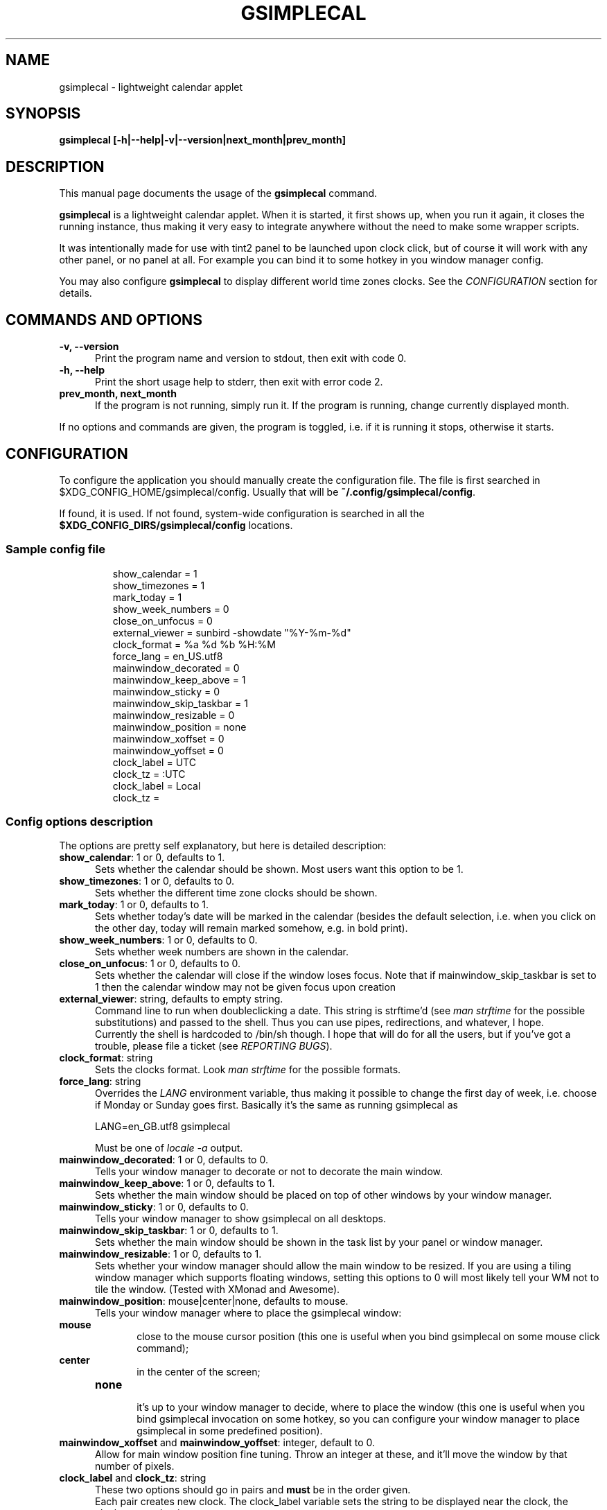 .TH GSIMPLECAL 1 "2014\-12\-12"

.SH NAME
gsimplecal \- lightweight calendar applet


.SH SYNOPSIS
.B gsimplecal [\-h|\-\-help|\-v|\-\-version|next_month|prev_month]


.SH DESCRIPTION
This manual page documents the usage of the
.B gsimplecal
command.

.PP
.B gsimplecal
is a lightweight calendar applet. When it is started, it first shows up, when
you run it again, it closes the running instance, thus making it very easy to
integrate anywhere without the need to make some wrapper scripts.

.PP
It was intentionally made for use with tint2 panel to be launched upon clock
click, but of course it will work with any other panel, or no panel at all. For
example you can bind it to some hotkey in you window manager config.

.PP
You may also configure
.B gsimplecal
to display different world time zones clocks. See the \fICONFIGURATION\fP
section for details.


.SH COMMANDS AND OPTIONS
.TP 5
\fB\-v, \-\-version\fP
Print the program name and version to stdout, then exit with code 0.

.TP 5
\fB\-h, \-\-help\fP
Print the short usage help to stderr, then exit with error code 2.

.TP 5
\fBprev_month, next_month\fP
If the program is not running, simply run it.
If the program is running, change currently displayed month.

.PP
If no options and commands are given, the program is toggled, i.e. if it is
running it stops, otherwise it starts.


.SH CONFIGURATION
.PP
To configure the application you should manually create the configuration file.
The file is first searched in
.nh
$XDG_CONFIG_HOME/gsimplecal/config.
Usually that will be
.nh
\fB~/.config/gsimplecal/config\fP.

If found, it is used. If not found, system-wide configuration is searched in
all the
.nh
\fB$XDG_CONFIG_DIRS/gsimplecal/config\fP
locations.

.SS Sample config file

.IP
show_calendar = 1
.br
show_timezones = 1
.br
mark_today = 1
.br
show_week_numbers = 0
.br
close_on_unfocus = 0
.br
external_viewer = sunbird \-showdate "%Y\-%m\-%d"
.br
clock_format = %a %d %b %H:%M
.br
force_lang = en_US.utf8
.br
mainwindow_decorated = 0
.br
mainwindow_keep_above = 1
.br
mainwindow_sticky = 0
.br
mainwindow_skip_taskbar = 1
.br
mainwindow_resizable = 0
.br
mainwindow_position = none
.br
mainwindow_xoffset = 0
.br
mainwindow_yoffset = 0
.br
clock_label = UTC
.br
clock_tz = :UTC
.br
clock_label = Local
.br
clock_tz = 

.SS Config options description

.PP
The options are pretty self explanatory, but here is detailed description:

.TP 5
\fBshow_calendar\fP: 1 or 0, defaults to 1.
Sets whether the calendar should be shown. Most users want this option to be 1.

.TP 5
\fBshow_timezones\fP: 1 or 0, defaults to 0.
Sets whether the different time zone clocks should be shown.

.TP 5
\fBmark_today\fP: 1 or 0, defaults to 1.
Sets whether today's date will be marked in the calendar (besides the default
selection, i.e. when you click on the other day, today will remain marked
somehow, e.g. in bold print).

.TP 5
\fBshow_week_numbers\fP: 1 or 0, defaults to 0.
Sets whether week numbers are shown in the calendar.

.TP 5
\fBclose_on_unfocus\fP: 1 or 0, defaults to 0.
Sets whether the calendar will close if the window loses focus. Note that if
mainwindow_skip_taskbar is set to 1 then the calendar window may not be given
focus upon creation

.TP 5
\fBexternal_viewer\fP: string, defaults to empty string.
Command line to run when doubleclicking a date. This string is strftime'd
(see \fIman strftime\fP for the possible substitutions)
and passed to the shell. Thus you can use pipes, redirections, and whatever,
I hope.
.br
Currently the shell is hardcoded to
.nh
/bin/sh
though. I hope that will do for all the users, but if you've got a trouble,
please file a ticket (see \fIREPORTING BUGS\fP).

.TP 5
\fBclock_format\fP: string
Sets the clocks format. Look \fIman strftime\fP for the possible formats.

.TP 5
\fBforce_lang\fP: string
Overrides the \fILANG\fP environment variable, thus making it possible to
change the first day of week, i.e. choose if Monday or Sunday goes first.
Basically it's the same as running gsimplecal as

    LANG=en_GB.utf8 gsimplecal

Must be one of \fIlocale \-a\fP output.

.TP 5
\fBmainwindow_decorated\fP: 1 or 0, defaults to 0.
Tells your window manager to decorate or not to decorate the main window.

.TP 5
\fBmainwindow_keep_above\fP: 1 or 0, defaults to 1.
Sets whether the main window should be placed on top of other windows by your
window manager.

.TP 5
\fBmainwindow_sticky\fP: 1 or 0, defaults to 0.
Tells your window manager to show gsimplecal on all desktops.

.TP 5
\fBmainwindow_skip_taskbar\fP: 1 or 0, defaults to 1.
Sets whether the main window should be shown in the task list by your panel or
window manager.

.TP 5
\fBmainwindow_resizable\fP: 1 or 0, defaults to 1.
Sets whether your window manager should allow the main window to be resized.
If you are using a tiling window manager which supports floating windows,
setting this options to 0 will most likely tell your WM not to tile the window.
(Tested with XMonad and Awesome).

.TP 5
\fBmainwindow_position\fP: mouse|center|none, defaults to mouse.
Tells your window manager where to place the gsimplecal window:
.TP 10
     \fBmouse\fP
.br
close to the mouse cursor position (this one is useful when you bind gsimplecal
on some mouse click command);
.TP 10
     \fBcenter\fP
.br
in the center of the screen;
.TP 10
     \fBnone\fP
.br
it's up to your window manager to decide, where to place the window
(this one is useful when you bind gsimplecal invocation on some hotkey, so you
can configure your window manager to place gsimplecal in some predefined
position).

.TP 5
\fBmainwindow_xoffset\fP and \fBmainwindow_yoffset\fP: integer, default to 0.
Allow for main window position fine tuning. Throw an integer at these, and
it'll move the window by that number of pixels.

.TP 5
\fBclock_label\fP and \fBclock_tz\fP: string
These two options should go in pairs and \fBmust\fP be in the order given.
.br
Each pair creates new clock. The clock_label variable sets the string to be
displayed near the clock, the clock_tz sets the time zone.
.br
If you omit the value for clock_tz, local time will be shown.
.br
For a list of time zones see \fIman timezone\fP, or \fIls /usr/share/zoneinfo\fP


.SH KEYBOARD ACCELERATORS
.PP
You may use the following keyboard accelerators while gsimplecal window has a
focus (not yet configurable):

.TP 5
\fBEscape\fP, \fBCtrl+w\fP, \fBCtrl+q\fP
Close the window.

.TP 5
\fBn\fP
Switch to the next month.

.TP 5
\fBp\fP
Switch to the previous month.

.TP 5
\fBN\fP
Jump one year forward.

.TP 5
\fBP\fP
Jump one year backward.

.TP 5
\fBhjkl\fP
Vi-style dates navigation:

\fBh\fP -> left

\fBj\fP -> down

\fBk\fP -> up

\fBl\fP -> right

.TP 5
\fBg\fP, \fBHome\fP
Jump to the current date.


.SH REPORTING BUGS
.PP
Please, report any issues to the gsimplecal issue tracker, available at:
.nh
https://github.com/dmedvinsky/gsimplecal/issues


.SH AUTHOR
Created by Dmitry Medvinsky et al.


.SH SEE ALSO
tzset(3),
strftime(3)

